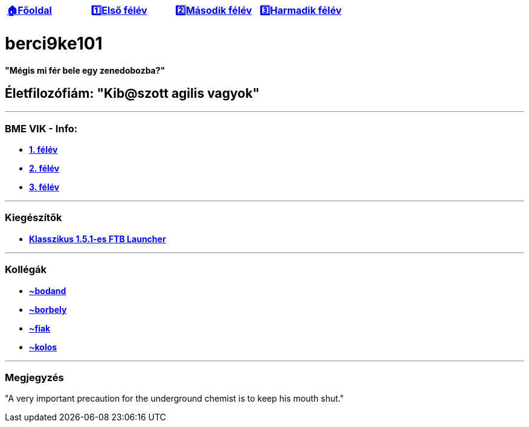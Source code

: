 :title: berci9ke101
:doctype: book
:author: Kovács Bertalan
:authorinitials: KB
:favicon: ./src/favicon.ico
:stylesheet: ./styles/homepage.css

//links
:homepage: link:./index.html
:1sem: link:./sem/1sem.html
:2sem: link:./sem/2sem.html
:3sem: link:./sem/3sem.html

[cols ="^1,^1,^1,^1",frame="none",grid="none"]
|===
|{homepage}[*🏠Főoldal*]
|{1sem}[*1️⃣Első félév*]
|{2sem}[*2️⃣Második félév*]
|{3sem}[*3️⃣Harmadik félév*]
|===

= *berci9ke101*

.*"Mégis mi fér bele egy zenedobozba?"*
****
****

== Életfilozófiám: "Kib@szott agilis vagyok"

'''

=== BME VIK - Info:

*** https://example.com[*1. félév*]
*** https://example.com[*2. félév*]
*** https://example.com[*3. félév*]

'''

=== Kiegészítők

//TODO link ide
* link:./src/homepage/[*Klasszikus 1.5.1-es FTB Launcher*]

'''

=== Kollégák

* https://kszi2.hu/~bodand[*+~bodand+*]
* https://kszi2.hu/~borbely[*+~borbely+*]
* https://kszi2.hu/~fiak[*+~fiak+*]
* https://kszi2.hu/~kolos[*+~kolos+*]

'''

=== Megjegyzés

[.text-center]
"A very important precaution for the underground chemist is to keep his mouth shut."